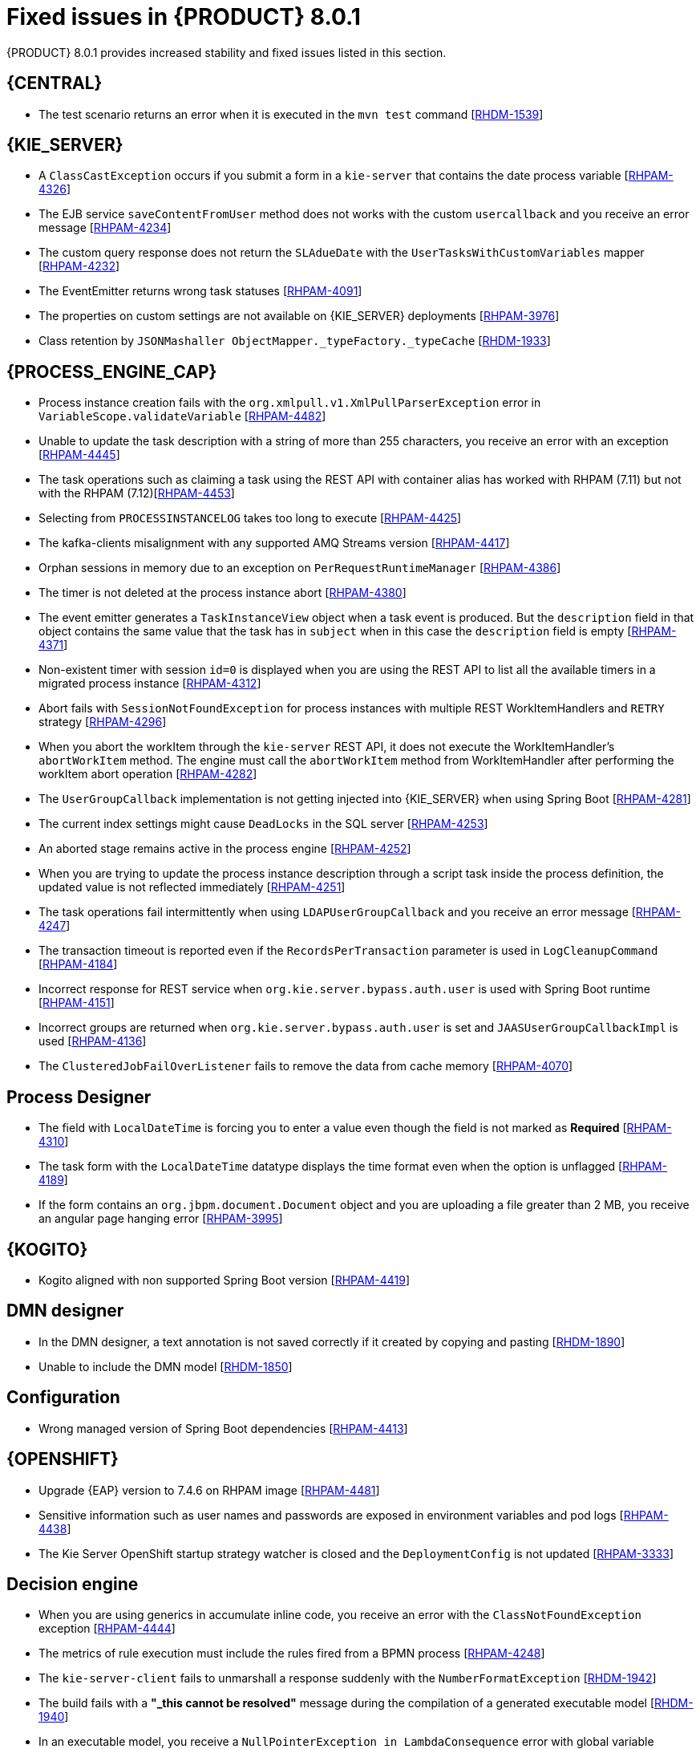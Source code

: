 [id='rn-BAMOE-8.0.1-fixed-issues-ref']
= Fixed issues in {PRODUCT} 8.0.1
{PRODUCT} 8.0.1 provides increased stability and fixed issues listed in this section.

== {CENTRAL}

* The test scenario returns an error when it is executed in the `mvn test` command [https://issues.redhat.com/browse/RHDM-1539[RHDM-1539]]

== {KIE_SERVER}

* A `ClassCastException` occurs if you submit a form in a `kie-server` that contains the date process variable [https://issues.redhat.com/browse/RHPAM-4326[RHPAM-4326]]
* The EJB service `saveContentFromUser` method does not works with the custom `usercallback` and you receive an error message [https://issues.redhat.com/browse/RHPAM-4234[RHPAM-4234]]
* The custom query response does not return the `SLAdueDate` with the `UserTasksWithCustomVariables` mapper [https://issues.redhat.com/browse/RHPAM-4232[RHPAM-4232]]
* The EventEmitter returns wrong task statuses [https://issues.redhat.com/browse/RHPAM-4091[RHPAM-4091]]
* The properties on custom settings are not available on {KIE_SERVER} deployments [https://issues.redhat.com/browse/RHPAM-3976[RHPAM-3976]]
//* Queries are appended if you set the `org.kie.controller.ping.alive.disable` system property to `true` [https://issues.redhat.com/browse/RHPAM-3971[RHPAM-3971]]
* Class retention by `JSONMashaller ObjectMapper._typeFactory._typeCache` [https://issues.redhat.com/browse/RHDM-1933[RHDM-1933]]


== {PROCESS_ENGINE_CAP}

* Process instance creation fails with the `org.xmlpull.v1.XmlPullParserException` error in `VariableScope.validateVariable` [https://issues.redhat.com/browse/RHPAM-4482[RHPAM-4482]]
* Unable to update the task description with a string of more than 255 characters, you receive an error with an exception [https://issues.redhat.com/browse/RHPAM-4445[RHPAM-4445]]
* The task operations such as claiming a task using the REST API with container alias has worked with RHPAM (7.11) but not with the RHPAM (7.12)[https://issues.redhat.com/browse/RHPAM-4453[RHPAM-4453]]
* Selecting from `PROCESSINSTANCELOG` takes too long to execute [https://issues.redhat.com/browse/RHPAM-4425[RHPAM-4425]]
* The kafka-clients misalignment with any supported AMQ Streams version [https://issues.redhat.com/browse/RHPAM-4417[RHPAM-4417]]
* Orphan sessions in memory due to an exception on `PerRequestRuntimeManager` [https://issues.redhat.com/browse/RHPAM-4386[RHPAM-4386]]
* The timer is not deleted at the process instance abort [https://issues.redhat.com/browse/RHPAM-4380[RHPAM-4380]]
* The event emitter generates a `TaskInstanceView` object when a task event is produced. But the `description` field in that object contains the same value that the task has in `subject` when in this case the `description` field is empty [https://issues.redhat.com/browse/RHPAM-4371[RHPAM-4371]]
* Non-existent timer with session `id=0` is displayed when you are using the REST API to list all the available timers in a migrated process instance [https://issues.redhat.com/browse/RHPAM-4312[RHPAM-4312]]
* Abort fails with `SessionNotFoundException` for process instances with multiple REST WorkItemHandlers and `RETRY` strategy [https://issues.redhat.com/browse/RHPAM-4296[RHPAM-4296]]
* When you abort the workItem through the `kie-server` REST API, it does not execute the WorkItemHandler's `abortWorkItem` method. The engine must call the `abortWorkItem` method from WorkItemHandler after performing the workItem abort operation [https://issues.redhat.com/browse/RHPAM-4282[RHPAM-4282]]
* The `UserGroupCallback` implementation is not getting injected into {KIE_SERVER} when using Spring Boot [https://issues.redhat.com/browse/RHPAM-4281[RHPAM-4281]]
* The current index settings might cause `DeadLocks` in the SQL server [https://issues.redhat.com/browse/RHPAM-4253[RHPAM-4253]]
* An aborted stage remains active in the process engine [https://issues.redhat.com/browse/RHPAM-4252[RHPAM-4252]]
* When you are trying to update the process instance description through a script task inside the process definition, the updated value is not reflected immediately [https://issues.redhat.com/browse/RHPAM-4251[RHPAM-4251]]
* The task operations fail intermittently when using `LDAPUserGroupCallback` and you receive an error message [https://issues.redhat.com/browse/RHPAM-4247[RHPAM-4247]]
* The transaction timeout is reported even if the `RecordsPerTransaction` parameter is used in `LogCleanupCommand` [https://issues.redhat.com/browse/RHPAM-4184[RHPAM-4184]]
* Incorrect response for REST service when `org.kie.server.bypass.auth.user` is used with Spring Boot runtime [https://issues.redhat.com/browse/RHPAM-4151[RHPAM-4151]]
* Incorrect groups are returned when `org.kie.server.bypass.auth.user` is set and `JAASUserGroupCallbackImpl` is used [https://issues.redhat.com/browse/RHPAM-4136[RHPAM-4136]]
* The `ClusteredJobFailOverListener` fails to remove the data from cache memory [https://issues.redhat.com/browse/RHPAM-4070[RHPAM-4070]]

== Process Designer

* The field with `LocalDateTime` is forcing you to enter a value even though the field is not marked as *Required* [https://issues.redhat.com/browse/RHPAM-4310[RHPAM-4310]]
* The task form with the `LocalDateTime` datatype displays the time format even when the option is unflagged [https://issues.redhat.com/browse/RHPAM-4189[RHPAM-4189]]
* If the form contains an `org.jbpm.document.Document` object and you are uploading a file greater than 2 MB, you receive an angular page hanging error [https://issues.redhat.com/browse/RHPAM-3995[RHPAM-3995]]


== {KOGITO}

* Kogito aligned with non supported Spring Boot version [https://issues.redhat.com/browse/RHPAM-4419[RHPAM-4419]]

== DMN designer

* In the DMN designer, a text annotation is not saved correctly if it created by copying and pasting [https://issues.redhat.com/browse/RHDM-1890[RHDM-1890]]
* Unable to include the DMN model [https://issues.redhat.com/browse/RHDM-1850[RHDM-1850]]
//* Browser slowness or system crash when you try to open large DMN files [https://issues.redhat.com/browse/RHDM-1845[RHDM-1845]]

== Configuration

* Wrong managed version of Spring Boot dependencies [https://issues.redhat.com/browse/RHPAM-4413[RHPAM-4413]]

== {OPENSHIFT}

* Upgrade {EAP} version to 7.4.6 on RHPAM image [https://issues.redhat.com/browse/RHPAM-4481[RHPAM-4481]]
* Sensitive information such as user names and passwords are exposed in environment variables and pod logs [https://issues.redhat.com/browse/RHPAM-4438[RHPAM-4438]]
* The Kie Server OpenShift startup strategy watcher is closed and the `DeploymentConfig` is not updated [https://issues.redhat.com/browse/RHPAM-3333[RHPAM-3333]]

== Decision engine

* When you are using generics in accumulate inline code, you receive an error with the `ClassNotFoundException` exception [https://issues.redhat.com/browse/RHPAM-4444[RHPAM-4444]]
* The metrics of rule execution must include the rules fired from a BPMN process [https://issues.redhat.com/browse/RHPAM-4248[RHPAM-4248]]
* The `kie-server-client` fails to unmarshall a response suddenly with the `NumberFormatException` [https://issues.redhat.com/browse/RHDM-1942[RHDM-1942]]
* The build fails with a *"_this cannot be resolved"* message during the compilation of a generated executable model [https://issues.redhat.com/browse/RHDM-1940[RHDM-1940]]
* In an executable model, you receive a `NullPointerException in LambdaConsequence` error with global variable [https://issues.redhat.com/browse/RHDM-1920[RHDM-1920]]
* Fails to parse a constraint connected with OR with a bind variable on right side in an executable model [https://issues.redhat.com/browse/RHDM-1910[RHDM-1910]]
* In an executable model, when a `BigDecimal` literal is set to a variable with an MVEL dialect, you receive the `ClassCastException` exception [https://issues.redhat.com/browse/RHDM-1908[RHDM-1908]]
* In an executable model, a prop with method invocation is not recognized in a modify block [https://issues.redhat.com/browse/RHDM-1907[RHDM-1907]]
* In an executable model, an arithmetic operation with a `String` coercion in constraint fails to execute [https://issues.redhat.com/browse/RHDM-1905[RHDM-1905]]
* In an executable model, an arithmetic operation with a `BigDecimal` in constraint fails [https://issues.redhat.com/browse/RHDM-1904[RHDM-1904]]
